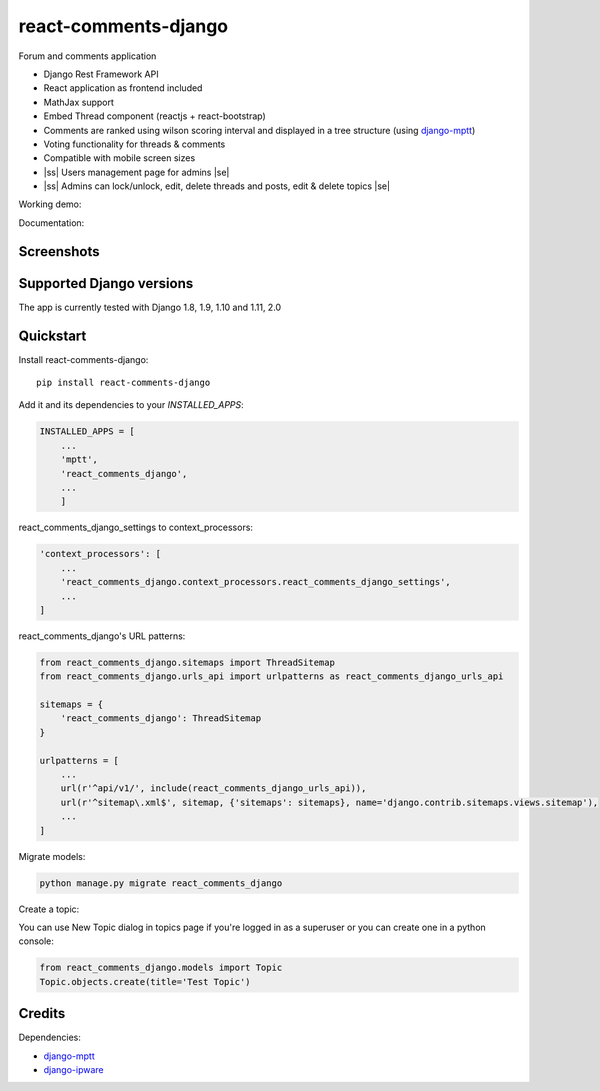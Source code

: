 .. |ss| raw:: html

   <strike>

.. |se| raw:: html

   </strike>

=============================
react-comments-django
=============================

Forum and comments application

* Django Rest Framework API
* React application as frontend included
* MathJax support
* Embed Thread component (reactjs + react-bootstrap)
* Comments are ranked using wilson scoring interval and displayed in a tree structure (using `django-mptt <https://github.com/django-mptt/django-mptt>`_)
* Voting functionality for threads & comments
* Compatible with mobile screen sizes
* |ss| Users management page for admins |se|
* |ss| Admins can lock/unlock, edit, delete threads and posts, edit & delete topics |se|


Working demo:

Documentation:

Screenshots
-----------

.. image:: https://github.com/physics-is-beautiful/react-comments-django/blob/master/media/drc1.png?raw=true

.. image:: https://github.com/physics-is-beautiful/react-comments-django/blob/master/media/drc2.png?raw=true

Supported Django versions
-------------------------

The app is currently tested with Django 1.8, 1.9, 1.10 and 1.11, 2.0

Quickstart
----------

Install react-comments-django::

    pip install react-comments-django

Add it and its dependencies to your `INSTALLED_APPS`:

.. code-block:: python

    INSTALLED_APPS = [
        ...
        'mptt',
        'react_comments_django',
        ...
        ]

react_comments_django_settings to context_processors:

.. code-block:: python

    'context_processors': [
        ...
        'react_comments_django.context_processors.react_comments_django_settings',
        ...
    ]

react_comments_django's URL patterns:

.. code-block:: python

    from react_comments_django.sitemaps import ThreadSitemap
    from react_comments_django.urls_api import urlpatterns as react_comments_django_urls_api

    sitemaps = {
        'react_comments_django': ThreadSitemap
    }

    urlpatterns = [
        ...
        url(r'^api/v1/', include(react_comments_django_urls_api)),
        url(r'^sitemap\.xml$', sitemap, {'sitemaps': sitemaps}, name='django.contrib.sitemaps.views.sitemap'),
        ...
    ]

Migrate models:

.. code-block:: python

    python manage.py migrate react_comments_django


Create a topic:

You can use New Topic dialog in topics page if you're logged in as a superuser or you can create one in a python console:

.. code-block:: python

    from react_comments_django.models import Topic
    Topic.objects.create(title='Test Topic')


Credits
-------

Dependencies:

*  django-mptt_
*  django-ipware_

.. _django-mptt: https://github.com/django-mptt/django-mptt
.. _django-ipware: https://github.com/un33k/django-ipware
